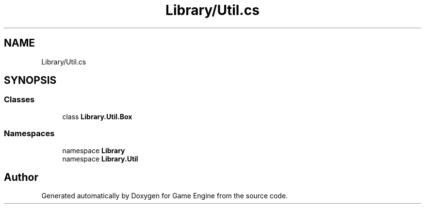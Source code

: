.TH "Library/Util.cs" 3 "Thu Nov 3 2022" "Version 0.1" "Game Engine" \" -*- nroff -*-
.ad l
.nh
.SH NAME
Library/Util.cs
.SH SYNOPSIS
.br
.PP
.SS "Classes"

.in +1c
.ti -1c
.RI "class \fBLibrary\&.Util\&.Box\fP"
.br
.in -1c
.SS "Namespaces"

.in +1c
.ti -1c
.RI "namespace \fBLibrary\fP"
.br
.ti -1c
.RI "namespace \fBLibrary\&.Util\fP"
.br
.in -1c
.SH "Author"
.PP 
Generated automatically by Doxygen for Game Engine from the source code\&.
